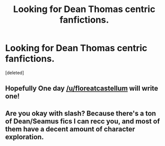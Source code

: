 #+TITLE: Looking for Dean Thomas centric fanfictions.

* Looking for Dean Thomas centric fanfictions.
:PROPERTIES:
:Score: 5
:DateUnix: 1524161152.0
:DateShort: 2018-Apr-19
:FlairText: Request
:END:
[deleted]


** Hopefully One day [[/u/floreatcastellum]] will write one!
:PROPERTIES:
:Author: boomberrybella
:Score: 2
:DateUnix: 1524187963.0
:DateShort: 2018-Apr-20
:END:


** Are you okay with slash? Because there's a ton of Dean/Seamus fics I can recc you, and most of them have a decent amount of character exploration.
:PROPERTIES:
:Author: PseudouniqueUsername
:Score: 2
:DateUnix: 1524198369.0
:DateShort: 2018-Apr-20
:END:
